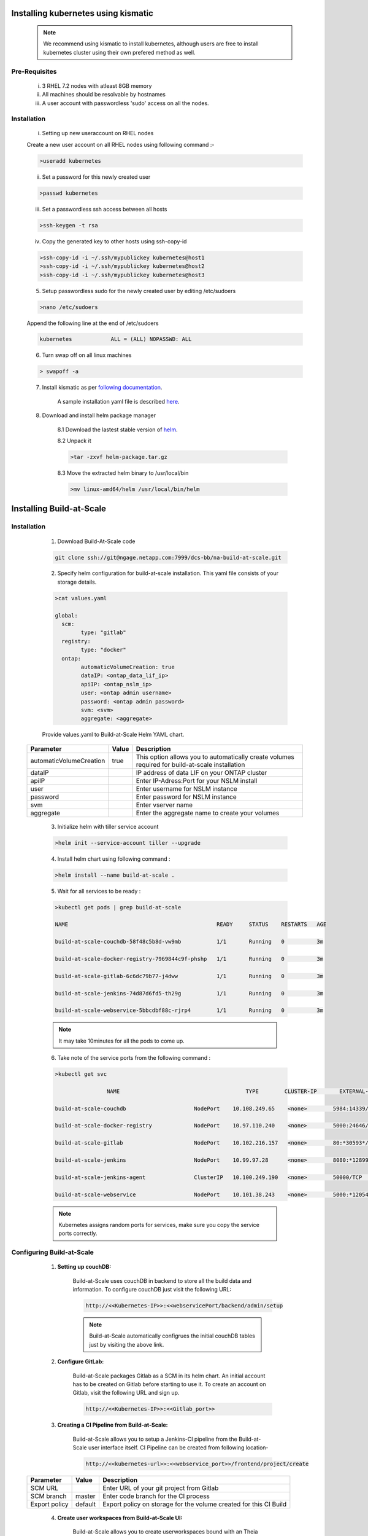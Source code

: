 

.. _installing_kubernetes:
   
Installing kubernetes using kismatic
================================================================
	.. note :: We recommend using kismatic to install kubernetes, although users are free to install kubernetes cluster using their own prefered method as well.
	
Pre-Requisites 
--------------------------------------	
	i)    3 RHEL 7.2 nodes with atleast 8GB memory
	ii)   All machines should be resolvable by hostnames
	iii)  A user account with passwordless 'sudo' access on all the nodes.
	
	
	
Installation 
--------------------------------------

	i) Setting up new useraccount on RHEL nodes
	
	Create a new user account on all RHEL nodes using following command :-
	
	.. code-block:: shell
				
		>useradd kubernetes
		
	
	ii) Set a password for this newly created user
	
	.. code-block:: shell
				
		>passwd kubernetes
		
	iii) Set a passwordless ssh access between all hosts 
	
	.. code-block:: shell
		
		 >ssh-keygen -t rsa
		 
	iv) Copy the generated key to other hosts using ssh-copy-id
	
	
	.. code-block:: shell
	
		>ssh-copy-id -i ~/.ssh/mypublickey kubernetes@host1
		>ssh-copy-id -i ~/.ssh/mypublickey kubernetes@host2
		>ssh-copy-id -i ~/.ssh/mypublickey kubernetes@host3
		
		
	5. Setup passwordless sudo for the newly created user by editing /etc/sudoers

	
	.. code-block:: shell
	
		>nano /etc/sudoers
		
	Append the following line at the end of /etc/sudoers
		
	.. code-block:: shell	
	
		kubernetes            ALL = (ALL) NOPASSWD: ALL
		
	
	6. Turn swap off on all linux machines
	
	.. code-block :: shell
	
		> swapoff -a
	
	7. Install kismatic as per `following documentation	 <https://github.com/apprenda/kismatic>`_.
	
		A sample installation yaml file is described `here <https://build-at-scale.readthedocs.io/en/latest/kismatic-sample-yaml.html>`_.
	
	
	8. Download and install helm package manager
	
		8.1 Download the lastest stable version of `helm <https://github.com/kubernetes/helm/releases>`_.
		
		8.2 Unpack it 
		
		.. code-block :: shell
		
			>tar -zxvf helm-package.tar.gz
			
		8.3 Move the extracted helm binary to /usr/local/bin
		
		.. code-block :: shell
		
			>mv linux-amd64/helm /usr/local/bin/helm

.. _installing_build-at-scale:
   
Installing Build-at-Scale
================================================================

Installation 
--------------------------------------

	1. Download Build-At-Scale code 
	
	.. code-block:: shell
	
			git clone ssh://git@ngage.netapp.com:7999/dcs-bb/na-build-at-scale.git
			
	2. Specify helm configuration for build-at-scale installation. This yaml file consists of your storage details.
	
	.. code-block:: shell 
	
		>cat values.yaml
 
		global:		 
		  scm:
			type: "gitlab"
		  registry:
			type: "docker"
		  ontap:
			automaticVolumeCreation: true
			dataIP: <ontap_data_lif_ip>
			apiIP: <ontap_nslm_ip>
			user: <ontap admin username>
			password: <ontap admin password>
			svm: <svm>
			aggregate: <aggregate>
	
	
	Provide values.yaml to Build-at-Scale Helm YAML chart.

   
    =======================       ======       ===============================================================================================
    Parameter 	                  Value        Description
    =======================       ======       ===============================================================================================
    automaticVolumeCreation       true         This option allows you to automatically create volumes required for build-at-scale installation 
    dataIP                                     IP address of data LIF on your ONTAP cluster
    apiIP                                      Enter IP-Adress:Port for your NSLM install
    user                                       Enter username for NSLM instance
    password                                   Enter password for NSLM instance
    svm                                        Enter vserver name
    aggregate                                  Enter the aggregate name to create your volumes
    =======================       ======       ===============================================================================================
   
	
	3. Initialize helm  with tiller service account 
	
	.. code-block:: shell
	
		>helm init --service-account tiller --upgrade
	
		
	
	
	4. Install helm chart using following command :
	
	.. code-block:: shell 
	
		>helm install --name build-at-scale .
		
		
	5. Wait for all services to be ready :
	
	.. code-block:: shell 
	
		>kubectl get pods | grep build-at-scale
 
		NAME                                              READY     STATUS    RESTARTS   AGE
		 
		build-at-scale-couchdb-58f48c5b8d-vw9mb           1/1       Running   0          3m
		 
		build-at-scale-docker-registry-7969844c9f-phshp   1/1       Running   0          3m
		 
		build-at-scale-gitlab-6c6dc79b77-j4dww            1/1       Running   0          3m
		 
		build-at-scale-jenkins-74d87d6fd5-th29g           1/1       Running   0          3m
		 
		build-at-scale-webservice-5bbcdbf88c-rjrp4        1/1       Running   0          3m
		
	.. note:: It may take 10minutes for all the pods to come up.
	
	
	6. Take note of the service ports from the following command :
	
	.. code-block:: shell
	
		>kubectl get svc
	
				NAME                                       TYPE        CLUSTER-IP       EXTERNAL-IP   PORT(S)                                  AGE
		 
		build-at-scale-couchdb                     NodePort    10.108.249.65    <none>        5984:14339/TCP                           5m
		 
		build-at-scale-docker-registry             NodePort    10.97.110.240    <none>        5000:24646/TCP                           5m
		 
		build-at-scale-gitlab                      NodePort    10.102.216.157   <none>        80:*30593*/TCP,22:8639/TCP,443:18600/TCP   5m
		 
		build-at-scale-jenkins                     NodePort    10.99.97.28      <none>        8080:*12899*/TCP                           5m
		 
		build-at-scale-jenkins-agent               ClusterIP   10.100.249.190   <none>        50000/TCP                                5m
		 
		build-at-scale-webservice                  NodePort    10.101.38.243    <none>        5000:*12054*/TCP   

	
	
	.. note:: Kubernetes assigns random ports for services, make sure you copy the service ports correctly.
	
	

Configuring Build-at-Scale
--------------------------------------

	1. **Setting up couchDB:**
	
		
		Build-at-Scale uses couchDB in backend to store all the build data and information. 
		To configure couchDB just visit the following URL: 
		
		.. code :: shell 
		
			http://<<Kubernetes-IP>>:<<webservicePort/backend/admin/setup
		
		.. figure:: images/couchdbconf.PNG
			:width: 100%
			:alt: CouchDB configuration
			
		.. note:: 
		
				Build-at-Scale automatically configrues the initial couchDB tables just by visiting the above link.
				
				
	2. **Configure GitLab:**
	
	
		Build-at-Scale packages Gitlab as a SCM in its helm chart. An initial account has to be created on Gitlab before starting to use it.
		To create an account on Gitlab, visit the following URL and sign up.
		
		.. code :: shell 
		
			http://<<Kubernetes-IP>>:<<Gitlab_port>>
		
		
		.. figure:: images/gitlab1.PNG
			:width: 100%
			:alt: GitLab	
		

	3. **Creating a CI Pipeline from Build-at-Scale:**
	
	
		Buiid-at-Scale allows you to setup a Jenkins-CI pipeline from the Build-at-Scale user interface itself. CI Pipeline can be created from following location-

		.. code :: shell 
		
			http://<<kubernetes-url>>:<<webservice_port>>/frontend/project/create
		
	
    =======================       =======      ================================================================================================
    Parameter 	                  Value        Description
    =======================       =======      ================================================================================================
    SCM URL                                    Enter URL of your git project from Gitlab                                                     
    SCM branch                    master       Enter code branch for the CI process         
    Export policy                 default      Export policy on storage for the volume created for this CI Build
    =======================       =======      ================================================================================================
	
		.. figure:: images/create_pipeline.PNG
			:width: 100%
			:alt: Create CI Pipeline
	
		
	4. **Create user workspaces from Build-at-Scale UI:**
		
		Build-at-Scale allows you to create userworkspaces bound with an Theia cloud IDE. To create cloud workspace, navigate to Create Workspace tab in the Build-at-Scale UI.
			
			
		
    =======================       =======      ================================================================================================
    Parameter 	                  Value        Description
    =======================       =======      ================================================================================================
    Git project                                Select project to create a workspace                                                          
    Username                                   Enter developer username                     
    Workspace prefix                           Enter a prefix to identify workspaces                               
	Build                                      Select a successful build to create a workspace
    =======================       =======      ================================================================================================
	
				
		.. figure:: images/create_workspace2.PNG
			:width: 100%
			:alt: TheiaIDE
		
		4.1) Once a workspace is created, Build-at-Scale automatically attaches the workspace to a Theia cloud IDE. This cloud workspace is accesible via a web browser.
		
		4.2) User can set his git username and start working in the workspace.
		
		
	.. figure:: images/TheiaIDE.PNG
			:width: 100%
			:alt: Theia IDE
		
		
	5. **Creating WSMerge from Build-at-Scale UI:**
		
		Build-at-Scale alows users to merge their workspaces. This allows users to pull in the latest code without losing their own changes. Merging workspaces will also save up on build times. To merge workspaces, navigate to the Merge Workspace tab and fill in the following values :-

    =======================       =======      ================================================================================================
    Parameter 	                  Value        Description
    =======================       =======      ================================================================================================
    Username                                   Enter developer's username 
    Workspace Name Prefix                      Enter an prefix for workspace for easy identification.
    Source Workspace name                      Enter name of the source workspace to merge                         
	Build                                      Enter the build name to merge a workspace from.
    =======================       =======      ================================================================================================
	
	
	.. figure:: images/create_workspacemerge.PNG
			:width: 100%
			:alt: Workspace Merge
	
				
